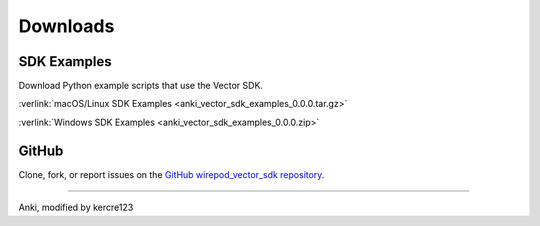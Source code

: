 #########
Downloads
#########

------------
SDK Examples
------------

Download Python example scripts that use the Vector SDK.

:verlink:`macOS/Linux SDK Examples <anki_vector_sdk_examples_0.0.0.tar.gz>`

:verlink:`Windows SDK Examples <anki_vector_sdk_examples_0.0.0.zip>`

------
GitHub
------

Clone, fork, or report issues on the `GitHub wirepod_vector_sdk repository <https://github.com/kercre123/wirepod_vector_sdk>`_.

----

Anki, modified by kercre123
